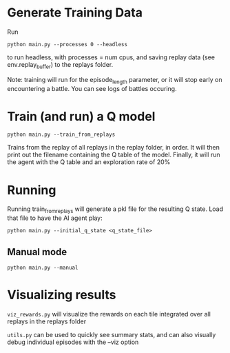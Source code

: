 
* Generate Training Data

Run

#+begin_src 
python main.py --processes 0 --headless
#+end_src

to run headless, with processes = num cpus, and saving replay data (see env.replay_buffer) to the replays folder.

Note: training will run for the episode_length parameter, or it will stop early on encountering a battle. You can see logs of battles occuring.


* Train (and run) a Q model

#+begin_src
python main.py --train_from_replays
#+end_src

Trains from the replay of all replays in the replay folder, in order.
It will then print out the filename containing the Q table of the model.
Finally, it will run the agent with the Q table and an exploration rate of 20%

* Running

Running train_from_replays will generate a pkl file for the resulting Q state. Load that file to have the AI agent play:

#+begin_src 
python main.py --initial_q_state <q_state_file>
#+end_src

** Manual mode

#+begin_src
python main.py --manual
#+end_src


* Visualizing results

=viz_rewards.py= will visualize the rewards on each tile integrated over all replays in the replays folder

=utils.py= can be used to quickly see summary stats, and can also visually debug individual episodes  with the --viz option

